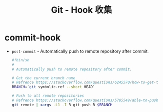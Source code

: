 #+TITLE:      Git - Hook 收集

* 目录                                                    :TOC_4_gh:noexport:
- [[#commit-hook][commit-hook]]

* commit-hook
  + ~post-commit~ - Automatically push to remote repository after commit.
    #+BEGIN_SRC bash
      #!bin/sh
      #
      # Automatically push to remote repository after commit.

      # Get the current branch name
      # Refrence https://stackoverflow.com/questions/6245570/how-to-get-the-current-branch-name-in-git
      BRANCH=`git symbolic-ref --short HEAD`

      # Push to all remote repositories
      # Refrence https://stackoverflow.com/questions/5785549/able-to-push-to-all-git-remotes-with-the-one-command
      git remote | xargs -L1 -I R git push R $BRANCH
    #+END_SRC

